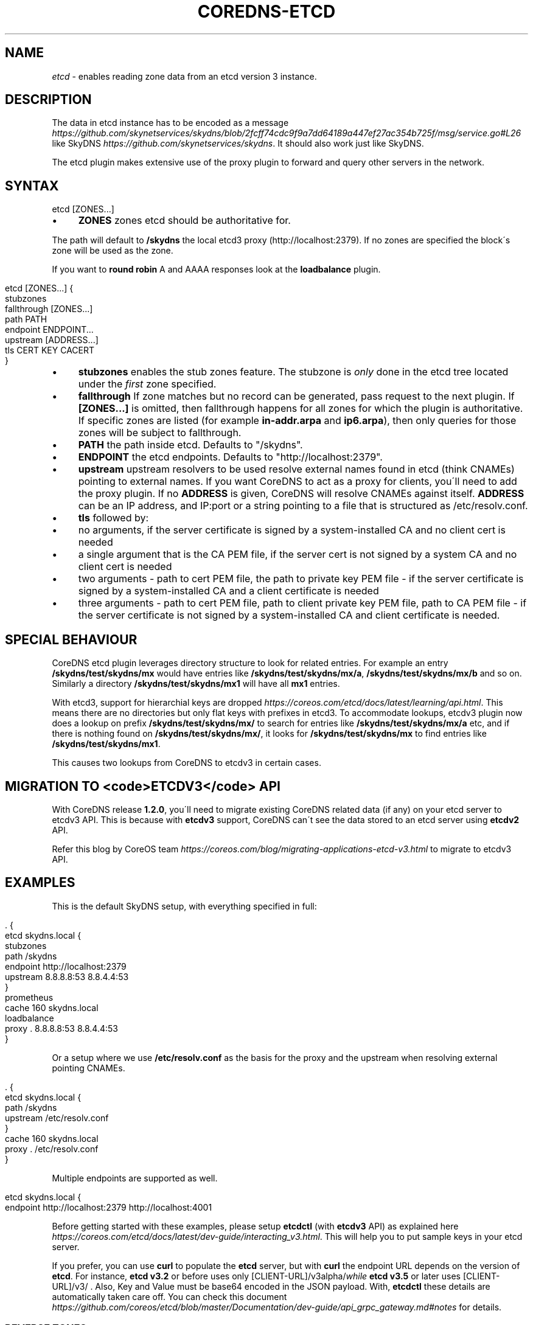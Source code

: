 .\" generated with Ronn/v0.7.3
.\" http://github.com/rtomayko/ronn/tree/0.7.3
.
.TH "COREDNS\-ETCD" "7" "October 2018" "CoreDNS" "CoreDNS plugins"
.
.SH "NAME"
\fIetcd\fR \- enables reading zone data from an etcd version 3 instance\.
.
.SH "DESCRIPTION"
The data in etcd instance has to be encoded as a message \fIhttps://github\.com/skynetservices/skydns/blob/2fcff74cdc9f9a7dd64189a447ef27ac354b725f/msg/service\.go#L26\fR like SkyDNS \fIhttps://github\.com/skynetservices/skydns\fR\. It should also work just like SkyDNS\.
.
.P
The etcd plugin makes extensive use of the proxy plugin to forward and query other servers in the network\.
.
.SH "SYNTAX"
.
.nf

etcd [ZONES\.\.\.]
.
.fi
.
.IP "\(bu" 4
\fBZONES\fR zones etcd should be authoritative for\.
.
.IP "" 0
.
.P
The path will default to \fB/skydns\fR the local etcd3 proxy (http://localhost:2379)\. If no zones are specified the block\'s zone will be used as the zone\.
.
.P
If you want to \fBround robin\fR A and AAAA responses look at the \fBloadbalance\fR plugin\.
.
.IP "" 4
.
.nf

etcd [ZONES\.\.\.] {
    stubzones
    fallthrough [ZONES\.\.\.]
    path PATH
    endpoint ENDPOINT\.\.\.
    upstream [ADDRESS\.\.\.]
    tls CERT KEY CACERT
}
.
.fi
.
.IP "" 0
.
.IP "\(bu" 4
\fBstubzones\fR enables the stub zones feature\. The stubzone is \fIonly\fR done in the etcd tree located under the \fIfirst\fR zone specified\.
.
.IP "\(bu" 4
\fBfallthrough\fR If zone matches but no record can be generated, pass request to the next plugin\. If \fB[ZONES\.\.\.]\fR is omitted, then fallthrough happens for all zones for which the plugin is authoritative\. If specific zones are listed (for example \fBin\-addr\.arpa\fR and \fBip6\.arpa\fR), then only queries for those zones will be subject to fallthrough\.
.
.IP "\(bu" 4
\fBPATH\fR the path inside etcd\. Defaults to "/skydns"\.
.
.IP "\(bu" 4
\fBENDPOINT\fR the etcd endpoints\. Defaults to "http://localhost:2379"\.
.
.IP "\(bu" 4
\fBupstream\fR upstream resolvers to be used resolve external names found in etcd (think CNAMEs) pointing to external names\. If you want CoreDNS to act as a proxy for clients, you\'ll need to add the proxy plugin\. If no \fBADDRESS\fR is given, CoreDNS will resolve CNAMEs against itself\. \fBADDRESS\fR can be an IP address, and IP:port or a string pointing to a file that is structured as /etc/resolv\.conf\.
.
.IP "\(bu" 4
\fBtls\fR followed by:
.
.IP "\(bu" 4
no arguments, if the server certificate is signed by a system\-installed CA and no client cert is needed
.
.IP "\(bu" 4
a single argument that is the CA PEM file, if the server cert is not signed by a system CA and no client cert is needed
.
.IP "\(bu" 4
two arguments \- path to cert PEM file, the path to private key PEM file \- if the server certificate is signed by a system\-installed CA and a client certificate is needed
.
.IP "\(bu" 4
three arguments \- path to cert PEM file, path to client private key PEM file, path to CA PEM file \- if the server certificate is not signed by a system\-installed CA and client certificate is needed\.
.
.IP "" 0

.
.IP "" 0
.
.SH "SPECIAL BEHAVIOUR"
CoreDNS etcd plugin leverages directory structure to look for related entries\. For example an entry \fB/skydns/test/skydns/mx\fR would have entries like \fB/skydns/test/skydns/mx/a\fR, \fB/skydns/test/skydns/mx/b\fR and so on\. Similarly a directory \fB/skydns/test/skydns/mx1\fR will have all \fBmx1\fR entries\.
.
.P
With etcd3, support for hierarchial keys are dropped \fIhttps://coreos\.com/etcd/docs/latest/learning/api\.html\fR\. This means there are no directories but only flat keys with prefixes in etcd3\. To accommodate lookups, etcdv3 plugin now does a lookup on prefix \fB/skydns/test/skydns/mx/\fR to search for entries like \fB/skydns/test/skydns/mx/a\fR etc, and if there is nothing found on \fB/skydns/test/skydns/mx/\fR, it looks for \fB/skydns/test/skydns/mx\fR to find entries like \fB/skydns/test/skydns/mx1\fR\.
.
.P
This causes two lookups from CoreDNS to etcdv3 in certain cases\.
.
.SH "MIGRATION TO <code>ETCDV3</code> API"
With CoreDNS release \fB1\.2\.0\fR, you\'ll need to migrate existing CoreDNS related data (if any) on your etcd server to etcdv3 API\. This is because with \fBetcdv3\fR support, CoreDNS can\'t see the data stored to an etcd server using \fBetcdv2\fR API\.
.
.P
Refer this blog by CoreOS team \fIhttps://coreos\.com/blog/migrating\-applications\-etcd\-v3\.html\fR to migrate to etcdv3 API\.
.
.SH "EXAMPLES"
This is the default SkyDNS setup, with everything specified in full:
.
.IP "" 4
.
.nf

\&\. {
    etcd skydns\.local {
        stubzones
        path /skydns
        endpoint http://localhost:2379
        upstream 8\.8\.8\.8:53 8\.8\.4\.4:53
    }
    prometheus
    cache 160 skydns\.local
    loadbalance
    proxy \. 8\.8\.8\.8:53 8\.8\.4\.4:53
}
.
.fi
.
.IP "" 0
.
.P
Or a setup where we use \fB/etc/resolv\.conf\fR as the basis for the proxy and the upstream when resolving external pointing CNAMEs\.
.
.IP "" 4
.
.nf

\&\. {
    etcd skydns\.local {
        path /skydns
        upstream /etc/resolv\.conf
    }
    cache 160 skydns\.local
    proxy \. /etc/resolv\.conf
}
.
.fi
.
.IP "" 0
.
.P
Multiple endpoints are supported as well\.
.
.IP "" 4
.
.nf

etcd skydns\.local {
    endpoint http://localhost:2379 http://localhost:4001
\.\.\.
.
.fi
.
.IP "" 0
.
.P
Before getting started with these examples, please setup \fBetcdctl\fR (with \fBetcdv3\fR API) as explained here \fIhttps://coreos\.com/etcd/docs/latest/dev\-guide/interacting_v3\.html\fR\. This will help you to put sample keys in your etcd server\.
.
.P
If you prefer, you can use \fBcurl\fR to populate the \fBetcd\fR server, but with \fBcurl\fR the endpoint URL depends on the version of \fBetcd\fR\. For instance, \fBetcd v3\.2\fR or before uses only [CLIENT\-URL]/v3alpha/\fIwhile \fBetcd v3\.5\fR or later uses [CLIENT\-URL]/v3/\fR \. Also, Key and Value must be base64 encoded in the JSON payload\. With, \fBetcdctl\fR these details are automatically taken care off\. You can check this document \fIhttps://github\.com/coreos/etcd/blob/master/Documentation/dev\-guide/api_grpc_gateway\.md#notes\fR for details\.
.
.SS "REVERSE ZONES"
Reverse zones are supported\. You need to make CoreDNS aware of the fact that you are also authoritative for the reverse\. For instance if you want to add the reverse for 10\.0\.0\.0/24, you\'ll need to add the zone \fB0\.0\.10\.in\-addr\.arpa\fR to the list of zones\. Showing a snippet of a Corefile:
.
.IP "" 4
.
.nf

etcd skydns\.local 10\.0\.0\.0/24 {
    stubzones
\.\.\.
.
.fi
.
.IP "" 0
.
.P
Next you\'ll need to populate the zone with reverse records, here we add a reverse for 10\.0\.0\.127 pointing to reverse\.skydns\.local\.
.
.IP "" 4
.
.nf

% etcdctl put /skydns/arpa/in\-addr/10/0/0/127 \'{"host":"reverse\.skydns\.local\."}\'
.
.fi
.
.IP "" 0
.
.P
Querying with dig:
.
.IP "" 4
.
.nf

% dig @localhost \-x 10\.0\.0\.127 +short
reverse\.skydns\.local\.
.
.fi
.
.IP "" 0
.
.SS "ZONE NAME AS A RECORD"
The zone name itself can be used A record\. This behavior can be achieved by writing special entries to the ETCD path of your zone\. If your zone is named \fBskydns\.local\fR for example, you can create an \fBA\fR record for this zone as follows:
.
.IP "" 4
.
.nf

% etcdctl put /skydns/local/skydns/ \'{"host":"1\.1\.1\.1","ttl":60}\'
.
.fi
.
.IP "" 0
.
.P
If you query the zone name itself, you will receive the created \fBA\fR record:
.
.IP "" 4
.
.nf

% dig +short skydns\.local @localhost
1\.1\.1\.1
.
.fi
.
.IP "" 0
.
.P
If you would like to use DNS RR for the zone name, you can set the following: ~~~ % etcdctl put /skydns/local/skydns/x1 \'{"host":"1\.1\.1\.1","ttl":"60"}\' % etcdctl put /skydns/local/skydns/x2 \'{"host":"1\.1\.1\.2","ttl":"60"}\' ~~~
.
.P
If you query the zone name now, you will get the following response:
.
.IP "" 4
.
.nf

% dig +short skydns\.local @localhost
1\.1\.1\.1
1\.1\.1\.2
.
.fi
.
.IP "" 0
.
.SS "ZONE NAME AS AAAA RECORD"
If you would like to use \fBAAAA\fR records for the zone name too, you can set the following: ~~~ % etcdctl put /skydns/local/skydns/x3 \'{"host":"2003::8:1","ttl":"60"}\' % etcdctl put /skydns/local/skydns/x4 \'{"host":"2003::8:2","ttl":"60"}\' ~~~
.
.P
If you query the zone name for \fBAAAA\fR now, you will get the following response: ~~~ sh % dig +short skydns\.local AAAA @localhost 2003::8:1 2003::8:2 ~~~
.
.SS "SRV RECORD"
If you would like to use \fBSRV\fR records, you can set the following: ~~~ % etcdctl put /skydns/local/skydns/x5 \'{"host":"skydns\-local\.server","ttl":60,"priority":10,"port":8080}\' ~~~ Please notice that the key \fBhost\fR is the \fBtarget\fR in \fBSRV\fR, so it should be a domain name\.
.
.P
If you query the zone name for \fBSRV\fR now, you will get the following response:
.
.IP "" 4
.
.nf

% dig +short skydns\.local SRV @localhost
10 100 8080 skydns\-local\.server\.
.
.fi
.
.IP "" 0
.
.SS "TXT RECORD"
If you would like to use \fBTXT\fR records, you can set the following: ~~~ % etcdctl put /skydns/local/skydns/x6 \'{"ttl":60,"text":"this is a random text message\."}\' ~~~
.
.P
If you query the zone name for \fBTXT\fR now, you will get the following response: ~~~ sh % dig +short skydns\.local TXT @localhost "this is a random text message\." ~~~
